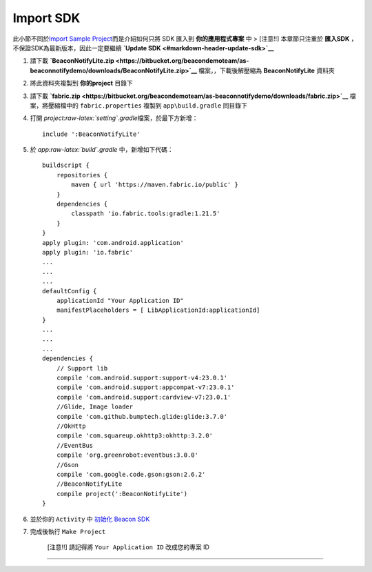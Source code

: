 Import SDK
~~~~~~~~~~

此小節不同於\ `Import Sample
Project <#import-sample-project>`__\ 而是介紹如何只將 SDK 匯入到
**你的應用程式專案** 中 > [注意!!] 本章節只注重於 **匯入SDK**
，不保證SDK為最新版本，因此一定要繼續 **`Update
SDK <#markdown-header-update-sdk>`__**

1. 請下載
   **`BeaconNotifyLite.zip <https://bitbucket.org/beacondemoteam/as-beaconnotifydemo/downloads/BeaconNotifyLite.zip>`__**
   檔案，，下載後解壓縮為 **BeaconNotifyLite** 資料夾
2. 將此資料夾複製到 **你的project** 目錄下
3. 請下載
   **`fabric.zip <https://bitbucket.org/beacondemoteam/as-beaconnotifydemo/downloads/fabric.zip>`__**
   檔案，將壓縮檔中的 ``fabric.properties`` 複製到 ``app\build.gradle``
   同目錄下
4. 打開 *project:raw-latex:`\setting`.gradle*\ 檔案，於最下方新增：

   ::

        include ':BeaconNotifyLite'

5. 於 *app:raw-latex:`\build`.gradle* 中，新增如下代碼：

   ::

        buildscript {
            repositories {
                maven { url 'https://maven.fabric.io/public' }
            }
            dependencies {
                classpath 'io.fabric.tools:gradle:1.21.5'
            }
        }
        apply plugin: 'com.android.application'
        apply plugin: 'io.fabric'
        ...
        ...
        ...
        defaultConfig {
            applicationId "Your Application ID"
            manifestPlaceholders = [ LibApplicationId:applicationId]
        }
        ...
        ...
        ...
        dependencies {
            // Support lib
            compile 'com.android.support:support-v4:23.0.1'
            compile 'com.android.support:appcompat-v7:23.0.1'
            compile 'com.android.support:cardview-v7:23.0.1'
            //Glide, Image loader
            compile 'com.github.bumptech.glide:glide:3.7.0'
            //OkHttp
            compile 'com.squareup.okhttp3:okhttp:3.2.0'
            //EventBus
            compile 'org.greenrobot:eventbus:3.0.0'
            //Gson
            compile 'com.google.code.gson:gson:2.6.2'
            //BeaconNotifyLite
            compile project(':BeaconNotifyLite')
        }

6. 並於你的 ``Activity`` 中 `初始化 Beacon
   SDK <http://-dc-beaconnotifydemo.readthedocs.io/3.%20Init/>`__
7. 完成後執行 ``Make Project``

    [注意!!] 請記得將 ``Your Application ID`` 改成您的專案 ID

--------------